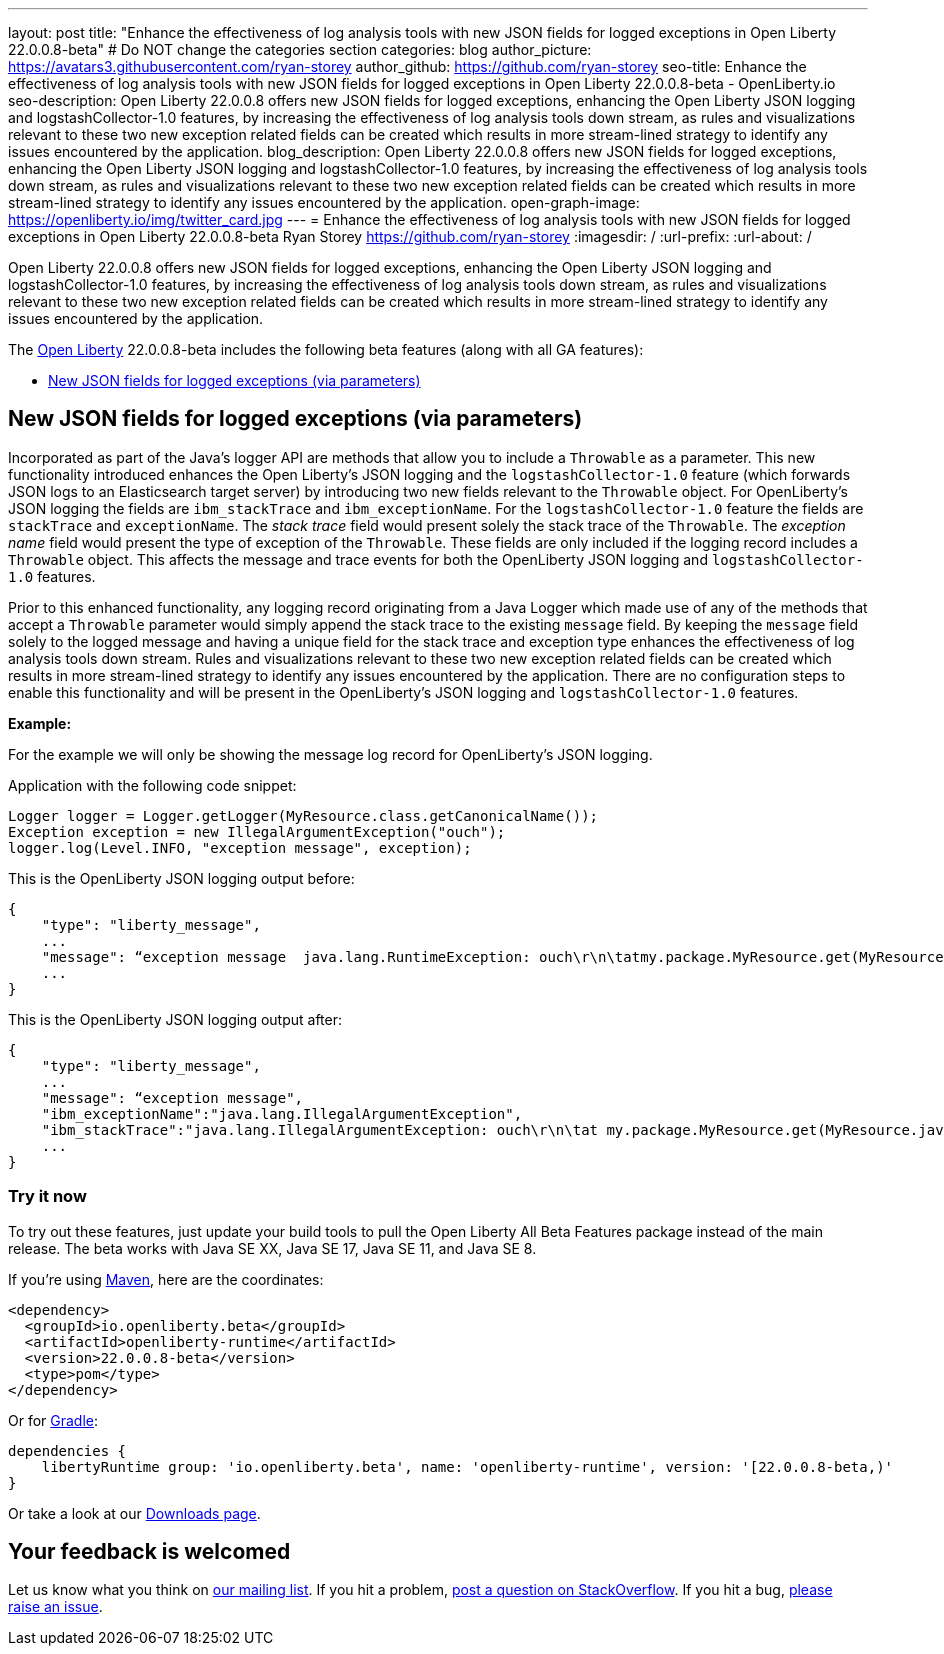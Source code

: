 ---
layout: post
title: "Enhance the effectiveness of log analysis tools with new JSON fields for logged exceptions in Open Liberty 22.0.0.8-beta"
# Do NOT change the categories section
categories: blog
author_picture: https://avatars3.githubusercontent.com/ryan-storey
author_github: https://github.com/ryan-storey
seo-title: Enhance the effectiveness of log analysis tools with new JSON fields for logged exceptions in Open Liberty 22.0.0.8-beta - OpenLiberty.io
seo-description: Open Liberty 22.0.0.8 offers new JSON fields for logged exceptions, enhancing the Open Liberty JSON logging and logstashCollector-1.0 features, by increasing the effectiveness of log analysis tools down stream, as rules and visualizations relevant to these two new exception related fields can be created which results in more stream-lined strategy to identify any issues encountered by the application.
blog_description: Open Liberty 22.0.0.8 offers new JSON fields for logged exceptions, enhancing the Open Liberty JSON logging and logstashCollector-1.0 features, by increasing the effectiveness of log analysis tools down stream, as rules and visualizations relevant to these two new exception related fields can be created which results in more stream-lined strategy to identify any issues encountered by the application.
open-graph-image: https://openliberty.io/img/twitter_card.jpg
---
= Enhance the effectiveness of log analysis tools with new JSON fields for logged exceptions in Open Liberty 22.0.0.8-beta
Ryan Storey <https://github.com/ryan-storey>
:imagesdir: /
:url-prefix:
:url-about: /
//Blank line here is necessary before starting the body of the post.

Open Liberty 22.0.0.8 offers new JSON fields for logged exceptions, enhancing the Open Liberty JSON logging and logstashCollector-1.0 features, by increasing the effectiveness of log analysis tools down stream, as rules and visualizations relevant to these two new exception related fields can be created which results in more stream-lined strategy to identify any issues encountered by the application.

The link:{url-about}[Open Liberty] 22.0.0.8-beta includes the following beta features (along with all GA features):

* <<json_fields, New JSON fields for logged exceptions (via parameters)>>

[#json_fields]
== New JSON fields for logged exceptions (via parameters)

Incorporated as part of the Java's logger API are methods that allow you to include a `Throwable` as a parameter. This new functionality introduced enhances the Open Liberty's JSON logging and the `logstashCollector-1.0` feature (which forwards JSON logs to an Elasticsearch target server) by introducing two new fields relevant to the `Throwable` object. For OpenLiberty's JSON logging the fields are `ibm_stackTrace` and `ibm_exceptionName`. For the `logstashCollector-1.0` feature the fields are `stackTrace` and `exceptionName`. The _stack trace_ field would present solely the stack trace of the `Throwable`. The _exception name_ field would present the type of exception of the `Throwable`. These fields are only included if the logging record includes a `Throwable` object. This affects the message and trace events for both the OpenLiberty JSON logging and `logstashCollector-1.0` features.

Prior to this enhanced functionality, any logging record originating from a Java Logger which made use of any of the methods that accept a `Throwable` parameter would simply append the stack trace to the existing `message` field.  By keeping the `message` field solely to the logged message and having a unique field for the stack trace and exception type enhances the effectiveness of log analysis tools down stream. Rules and visualizations relevant to these two new exception related fields can be created which results in more stream-lined strategy to identify any issues encountered by the application. There are no configuration steps to enable this functionality and will be present in the OpenLiberty's JSON logging and `logstashCollector-1.0` features.

*Example:*

For the example we will only be showing the message log record for OpenLiberty's JSON logging.

Application with the following code snippet:
[source, java]
----
Logger logger = Logger.getLogger(MyResource.class.getCanonicalName());
Exception exception = new IllegalArgumentException("ouch");
logger.log(Level.INFO, "exception message", exception);
----

This is the OpenLiberty JSON logging output before:

[source, json]
----
{
    "type": "liberty_message",
    ...
    "message": “exception message  java.lang.RuntimeException: ouch\r\n\tatmy.package.MyResource.get(MyResource.java:32)\r\n\tatmy.package.MyResource.get(MyResource.java:20)\r\n...",
    ...
}
----

This is the OpenLiberty JSON logging output after:

[source, json]
----
{
    "type": "liberty_message",
    ...
    "message": “exception message",
    "ibm_exceptionName":"java.lang.IllegalArgumentException",
    "ibm_stackTrace":"java.lang.IllegalArgumentException: ouch\r\n\tat my.package.MyResource.get(MyResource.java:20)\r\n...",
    ...
}
----

[#run]
=== Try it now 

To try out these features, just update your build tools to pull the Open Liberty All Beta Features package instead of the main release. The beta works with Java SE XX, Java SE 17, Java SE 11, and Java SE 8.

If you're using link:{url-prefix}/guides/maven-intro.html[Maven], here are the coordinates:

[source,xml]
----
<dependency>
  <groupId>io.openliberty.beta</groupId>
  <artifactId>openliberty-runtime</artifactId>
  <version>22.0.0.8-beta</version>
  <type>pom</type>
</dependency>
----

Or for link:{url-prefix}/guides/gradle-intro.html[Gradle]:

[source,gradle]
----
dependencies {
    libertyRuntime group: 'io.openliberty.beta', name: 'openliberty-runtime', version: '[22.0.0.8-beta,)'
}
----

Or take a look at our link:{url-prefix}/downloads/#runtime_betas[Downloads page].

[#feedback]
== Your feedback is welcomed

Let us know what you think on link:https://groups.io/g/openliberty[our mailing list]. If you hit a problem, link:https://stackoverflow.com/questions/tagged/open-liberty[post a question on StackOverflow]. If you hit a bug, link:https://github.com/OpenLiberty/open-liberty/issues[please raise an issue].


